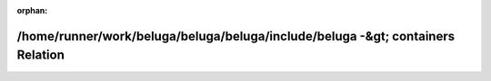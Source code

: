 .. meta::53023ba124980785e2536c348b95652caaada688af2fccbff0aac3f7198fbdb9e7344cec4e92f5dda144f490157fd9e3df30c808bf8d34c5a1da5f85ed3e6c04

:orphan:

.. title:: Beluga: /home/runner/work/beluga/beluga/beluga/include/beluga -&gt; containers Relation

/home/runner/work/beluga/beluga/beluga/include/beluga -&gt; containers Relation
===============================================================================

.. container:: doxygen-content

   
   .. raw:: html
     :file: dir_000002_000006.html

